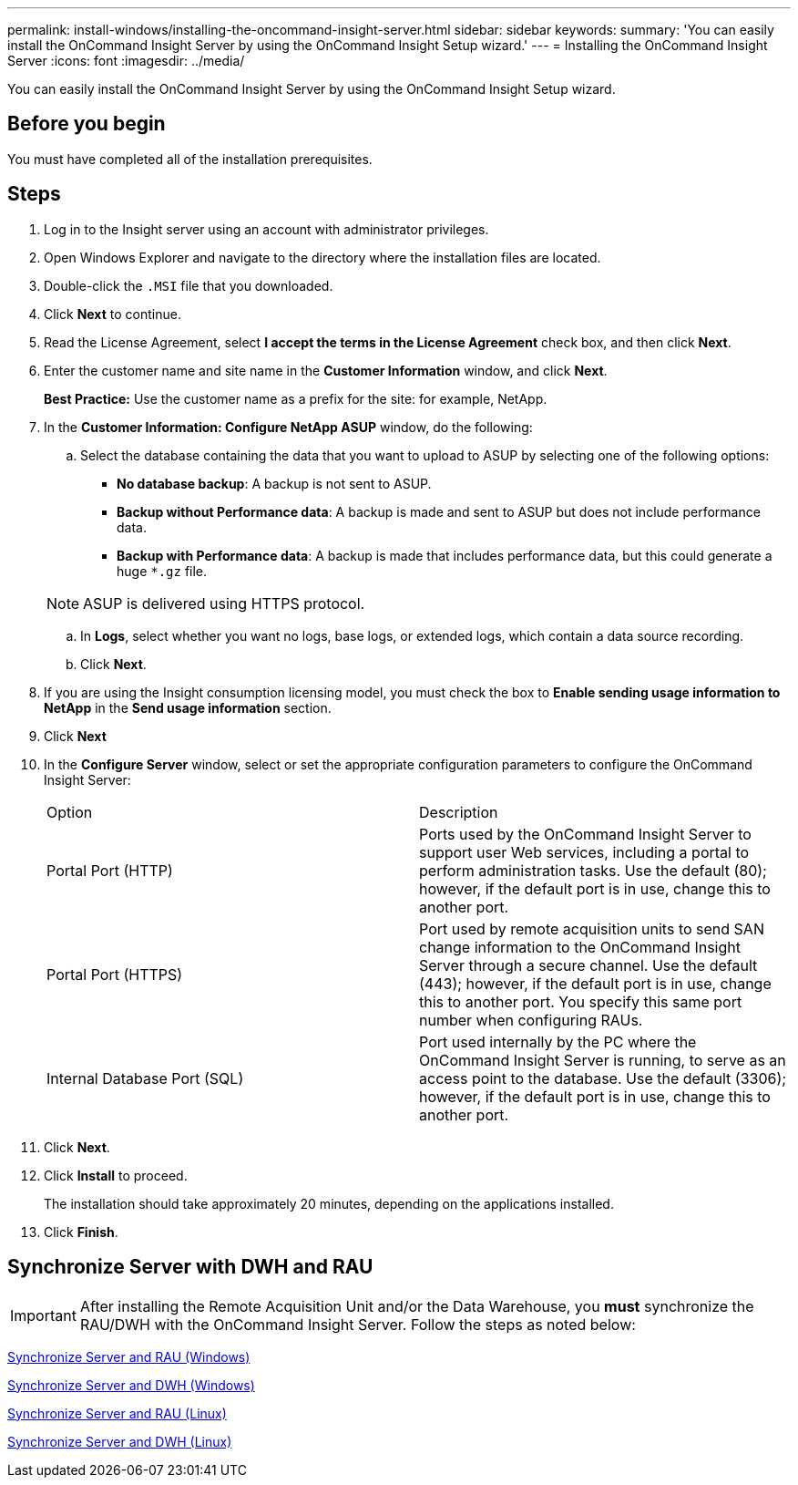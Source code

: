 ---
permalink: install-windows/installing-the-oncommand-insight-server.html
sidebar: sidebar
keywords: 
summary: 'You can easily install the OnCommand Insight Server by using the OnCommand Insight Setup wizard.'
---
= Installing the OnCommand Insight Server
:icons: font
:imagesdir: ../media/

[.lead]
You can easily install the OnCommand Insight Server by using the OnCommand Insight Setup wizard.

== Before you begin

You must have completed all of the installation prerequisites.

== Steps

. Log in to the Insight server using an account with administrator privileges.
. Open Windows Explorer and navigate to the directory where the installation files are located.
. Double-click the `.MSI` file that you downloaded.
. Click *Next* to continue.
. Read the License Agreement, select *I accept the terms in the License Agreement* check box, and then click *Next*.
. Enter the customer name and site name in the *Customer Information* window, and click *Next*.
+
*Best Practice:* Use the customer name as a prefix for the site: for example, NetApp.

. In the *Customer Information: Configure NetApp ASUP* window, do the following:
 .. Select the database containing the data that you want to upload to ASUP by selecting one of the following options:
  *** *No database backup*: A backup is not sent to ASUP.
  *** *Backup without Performance data*: A backup is made and sent to ASUP but does not include performance data.
  *** *Backup with Performance data*: A backup is made that includes performance data, but this could generate a huge `*.gz` file.

+
[NOTE]
====
ASUP is delivered using HTTPS protocol.
====
 .. In *Logs*, select whether you want no logs, base logs, or extended logs, which contain a data source recording.
 .. Click *Next*.
. If you are using the Insight consumption licensing model, you must check the box to *Enable sending usage information to NetApp* in the *Send usage information* section.
. Click *Next*
. In the *Configure Server* window, select or set the appropriate configuration parameters to configure the OnCommand Insight Server:
+
|===
| Option| Description
a|
Portal Port (HTTP)
a|
Ports used by the OnCommand Insight Server to support user Web services, including a portal to perform administration tasks. Use the default (80); however, if the default port is in use, change this to another port.
a|
Portal Port (HTTPS)
a|
Port used by remote acquisition units to send SAN change information to the OnCommand Insight Server through a secure channel. Use the default (443); however, if the default port is in use, change this to another port. You specify this same port number when configuring RAUs.
a|
Internal Database Port (SQL)
a|
Port used internally by the PC where the OnCommand Insight Server is running, to serve as an access point to the database. Use the default (3306); however, if the default port is in use, change this to another port.
|===

. Click *Next*.
. Click *Install* to proceed.
+
The installation should take approximately 20 minutes, depending on the applications installed.

. Click *Finish*.


== Synchronize Server with DWH and RAU

IMPORTANT: After installing the Remote Acquisition Unit and/or the Data Warehouse, you *must* synchronize the RAU/DWH with the OnCommand Insight Server. Follow the steps as noted below:

link:../install-windows/installing-a-remote-acquisition-unit-rau.html#synchronize-server-and-rau[Synchronize Server and RAU (Windows)]

link:../install-windows/installing-the-oncommand-insight-data-warehouse-and-reporting.html#synchronize-server-and-dwh[Synchronize Server and DWH (Windows)]

link:../install-linux/installing-a-remote-acquisition-unit-rau-linux.html#synchronize-server-and-rau[Synchronize Server and RAU (Linux)]

link:../install-linux/installing-oncommand-insight-data-warehouse-linux.html#synchronize-server-and-dwh[Synchronize Server and DWH (Linux)]